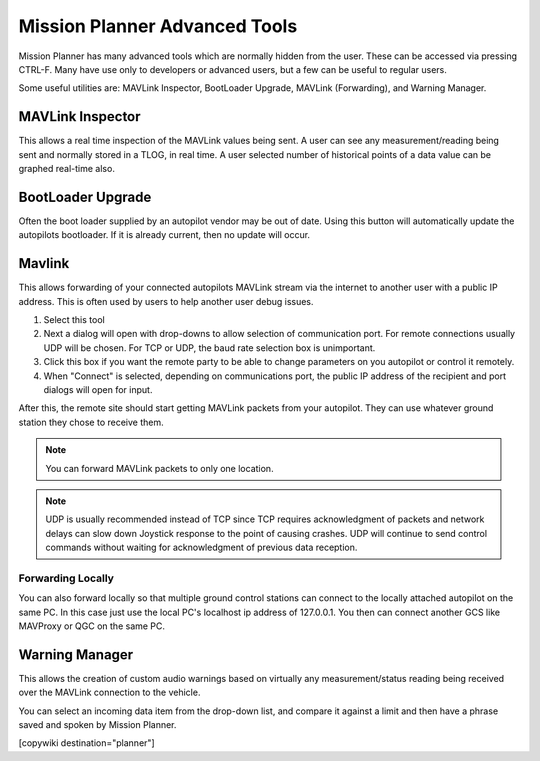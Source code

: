 .. _common-mp-tools:

==============================
Mission Planner Advanced Tools
==============================

Mission Planner has many advanced tools which are normally hidden from the user. These can be accessed via pressing CTRL-F. Many have use only to developers or advanced users, but a few can be useful to regular users.

.. image:: ../../../images/mp-ctrl-f.jpg
    :target: ../_images/mp-ctrl-f.jpg

Some useful utilities are: MAVLink Inspector, BootLoader Upgrade, MAVLink (Forwarding), and Warning Manager.

MAVLink Inspector
=================

This allows a real time inspection of the MAVLink values being sent. A user can see any measurement/reading being sent and normally stored in a TLOG, in real time. A user selected number of historical points of a data value can be graphed real-time also.

.. image:: ../../../images/mavlink-inspector.jpg
  :target: ../_images/mavlink-inspector.jpg

BootLoader Upgrade
==================

Often the boot loader supplied by an autopilot vendor may be out of date. Using this button will automatically update the autopilots bootloader. If it is already current, then no update will occur.

Mavlink
=======

This allows forwarding of your connected autopilots MAVLink stream via the internet to another user with a public IP address. This is often used by users to help another user debug issues.

.. image:: ../../../images/mavlink-forwarding.jpg
  :target: ../_images/mavlink-forwarding.jpg

#. Select this tool
#. Next a dialog will open with drop-downs to allow selection of communication port. For remote connections usually UDP will be chosen. For TCP or UDP, the baud rate selection box is unimportant.
#. Click this box if you want the remote party to be able to change parameters on you autopilot or control it remotely.
#. When "Connect" is selected, depending on communications port, the public IP address of the recipient and port dialogs will open for input.

After this, the remote site should start getting MAVLink packets from your autopilot. They can use whatever ground station they chose to receive them.

.. note:: You can forward MAVLink packets to only one location.

.. note:: UDP is usually recommended instead of TCP since TCP requires acknowledgment of packets and network delays can slow down Joystick response to the point of causing crashes. UDP will continue to send control commands without waiting for acknowledgment of previous data reception.

Forwarding Locally
------------------

You can also forward locally so that multiple ground control stations can connect to the locally attached autopilot on the same PC. In this case just use the local PC's localhost ip address of 127.0.0.1. You then can connect another GCS like MAVProxy or QGC on the same PC. 

Warning Manager
===============

This allows the creation of custom audio warnings based on virtually any measurement/status reading being received over the MAVLink connection to the vehicle.

.. image:: ../../../images/mp-warning-manager.jpg
  :target: ../_images/mp-warning-manager.jpg

You can select an incoming data item from the drop-down list, and compare it against a limit and then have a phrase saved and spoken by Mission Planner.

[copywiki destination="planner"]